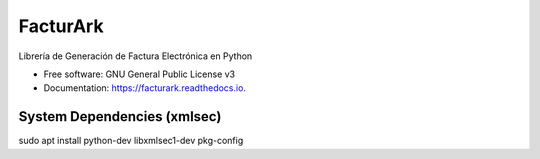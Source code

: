 =========
FacturArk
=========


.. image:: https://img.shields.io/travis/nubark/facturark.svg
        :target: https://travis-ci.org/nubark/facturark


Librería de Generación de Factura Electrónica en Python


* Free software: GNU General Public License v3
* Documentation: https://facturark.readthedocs.io.


System Dependencies (xmlsec)
----------------------------

sudo apt install python-dev libxmlsec1-dev pkg-config

